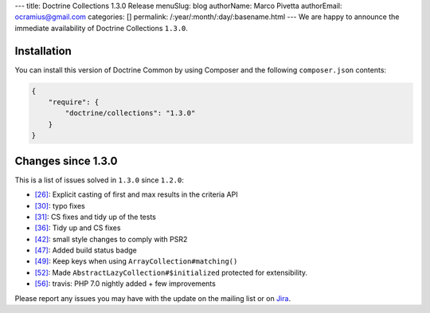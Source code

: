 ---
title: Doctrine Collections 1.3.0 Release
menuSlug: blog
authorName: Marco Pivetta
authorEmail: ocramius@gmail.com
categories: []
permalink: /:year/:month/:day/:basename.html
---
We are happy to announce the immediate availability of Doctrine Collections ``1.3.0``.

Installation
------------

You can install this version of Doctrine Common by using Composer and the
following ``composer.json`` contents:

.. code-block:: json

  {
      "require": {
          "doctrine/collections": "1.3.0"
      }
  }

Changes since 1.3.0
-------------------

This is a list of issues solved in ``1.3.0`` since ``1.2.0``:

- `[26] <https://github.com/doctrine/collections/pull/26>`_: Explicit casting of first and max results in the criteria API
- `[30] <https://github.com/doctrine/collections/pull/30>`_: typo fixes
- `[31] <https://github.com/doctrine/collections/pull/31>`_: CS fixes and tidy up of the tests
- `[36] <https://github.com/doctrine/collections/pull/36>`_: Tidy up and CS fixes
- `[42] <https://github.com/doctrine/collections/pull/42>`_: small style changes to comply with PSR2
- `[47] <https://github.com/doctrine/collections/pull/47>`_: Added build status badge
- `[49] <https://github.com/doctrine/collections/pull/49>`_: Keep keys when using ``ArrayCollection#matching()``
- `[52] <https://github.com/doctrine/collections/pull/52>`_: Made ``AbstractLazyCollection#$initialized`` protected for extensibility.
- `[56] <https://github.com/doctrine/collections/pull/56>`_: travis: PHP 7.0 nightly added + few improvements

Please report any issues you may have with the update on the mailing list or on
`Jira <http://www.doctrine-project.org/jira/browse/DCOM>`_.
